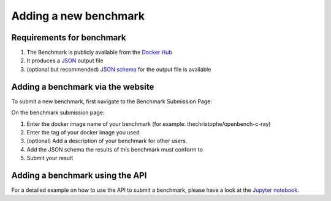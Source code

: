 **********************
Adding a new benchmark
**********************

Requirements for benchmark
###########################
1. The Benchmark is publicly available from the `Docker Hub <https://hub.docker.com/>`__
2. It produces a `JSON <https://en.wikipedia.org/wiki/JSON>`__ output file
3. (optional but recommended) `JSON schema <https://json-schema.org/>`__ for the output file is available

Adding a benchmark via the website
###################################

To submit a new benchmark, first navigate to the Benchmark Submission Page:

.. image:: images/upload_benchmark/select_benchmark.png

On the benchmark submission page:

.. image:: images/upload_benchmark/add_benchmark.png

1. Enter the docker image name of your benchmark (for example: thechristophe/openbench-c-ray)
2. Enter the tag of your docker image you used
3. (optional) Add a description of your benchmark for other users.
4. Add the JSON schema the results of this benchmark must conform to
5. Submit your result

Adding a benchmark using the API
################################

For a detailed example on how to use the API to submit a benchmark, please have a look at the `Jupyter notebook <https://perf-api.readthedocs.io/en/latest/features/benchmarks.html>`__.
